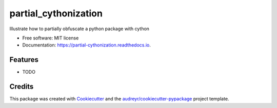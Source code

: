 =====================
partial_cythonization
=====================


.. image:: https://img.shields.io/pypi/v/partial_cythonization.svg
        :target: https://pypi.python.org/pypi/partial_cythonization

.. image:: https://img.shields.io/travis/sevas/partial_cythonization.svg
        :target: https://travis-ci.com/sevas/partial_cythonization

.. image:: https://readthedocs.org/projects/partial-cythonization/badge/?version=latest
        :target: https://partial-cythonization.readthedocs.io/en/latest/?version=latest
        :alt: Documentation Status




Illustrate how to partially obfuscate a python package with cython


* Free software: MIT license
* Documentation: https://partial-cythonization.readthedocs.io.


Features
--------

* TODO

Credits
-------

This package was created with Cookiecutter_ and the `audreyr/cookiecutter-pypackage`_ project template.

.. _Cookiecutter: https://github.com/audreyr/cookiecutter
.. _`audreyr/cookiecutter-pypackage`: https://github.com/audreyr/cookiecutter-pypackage
